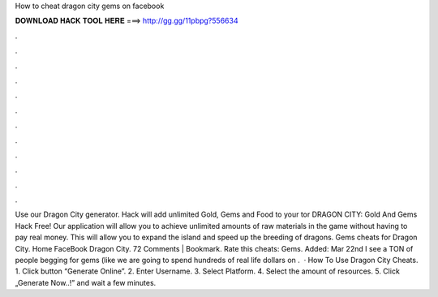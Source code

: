 How to cheat dragon city gems on facebook

𝐃𝐎𝐖𝐍𝐋𝐎𝐀𝐃 𝐇𝐀𝐂𝐊 𝐓𝐎𝐎𝐋 𝐇𝐄𝐑𝐄 ===> http://gg.gg/11pbpg?556634

.

.

.

.

.

.

.

.

.

.

.

.

Use our Dragon City generator. Hack will add unlimited Gold, Gems and Food to your tor DRAGON CITY: Gold And Gems Hack Free! Our application will allow you to achieve unlimited amounts of raw materials in the game without having to pay real money. This will allow you to expand the island and speed up the breeding of dragons. Gems cheats for Dragon City. Home FaceBook Dragon City. 72 Comments | Bookmark. Rate this cheats: Gems. Added: Mar 22nd I see a TON of people begging for gems (like we are going to spend hundreds of real life dollars on .  · How To Use Dragon City Cheats. 1. Click button “Generate Online”. 2. Enter Username. 3. Select Platform. 4. Select the amount of resources. 5. Click „Generate Now..!” and wait a few minutes.
